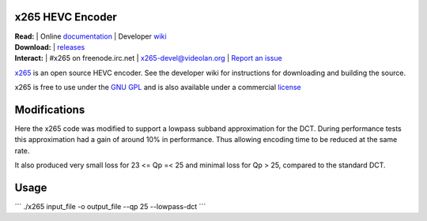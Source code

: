 =================
x265 HEVC Encoder
=================

| **Read:** | Online `documentation <http://x265.readthedocs.org/en/default/>`_ | Developer `wiki <http://bitbucket.org/multicoreware/x265/wiki/>`_
| **Download:** | `releases <http://ftp.videolan.org/pub/videolan/x265/>`_ 
| **Interact:** | #x265 on freenode.irc.net | `x265-devel@videolan.org <http://mailman.videolan.org/listinfo/x265-devel>`_ | `Report an issue <https://bitbucket.org/multicoreware/x265/issues?status=new&status=open>`_

`x265 <https://www.videolan.org/developers/x265.html>`_ is an open
source HEVC encoder. See the developer wiki for instructions for
downloading and building the source.

x265 is free to use under the `GNU GPL <http://www.gnu.org/licenses/gpl-2.0.html>`_ 
and is also available under a commercial `license <http://x265.org>`_

=================
Modifications 
=================

Here the x265 code was modified to support a lowpass subband approximation for the DCT.
During performance tests this approximation had a gain of around 10% in performance. 
Thus allowing encoding time to be reduced at the same rate.

It also produced very small loss for 23 <= Qp =< 25 and minimal loss for Qp > 25, compared to the standard DCT.

=================
Usage 
=================

´´´
./x265  input_file -o output_file --qp 25 --lowpass-dct 
´´´

